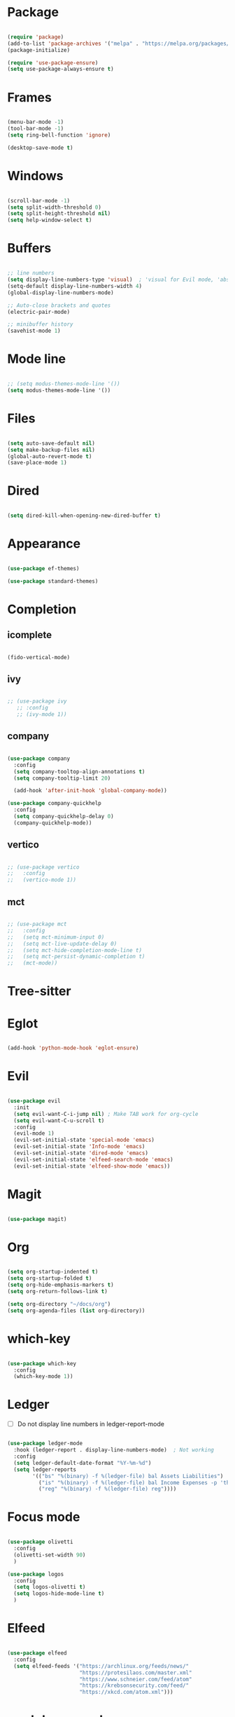 * Package

#+begin_src emacs-lisp 

  (require 'package)
  (add-to-list 'package-archives '("melpa" . "https://melpa.org/packages/"))
  (package-initialize)

  (require 'use-package-ensure) 
  (setq use-package-always-ensure t)

#+end_src

* Frames

#+begin_src emacs-lisp

  (menu-bar-mode -1)
  (tool-bar-mode -1)
  (setq ring-bell-function 'ignore)

  (desktop-save-mode t)

#+end_src

* Windows

#+begin_src emacs-lisp 

  (scroll-bar-mode -1)
  (setq split-width-threshold 0)
  (setq split-height-threshold nil)
  (setq help-window-select t)
  
#+end_src

* Buffers

#+begin_src emacs-lisp 

  ;; line numbers
  (setq display-line-numbers-type 'visual)  ; 'visual for Evil mode, 'absolute for Emacs mode
  (setq-default display-line-numbers-width 4)
  (global-display-line-numbers-mode)

  ;; Auto-close brackets and quotes
  (electric-pair-mode)

  ;; minibuffer history
  (savehist-mode 1)

#+end_src

* Mode line

#+begin_src emacs-lisp

  ;; (setq modus-themes-mode-line '())
  (setq modus-themes-mode-line '())

#+end_src

* Files
#+begin_src emacs-lisp 

  (setq auto-save-default nil)
  (setq make-backup-files nil)
  (global-auto-revert-mode t)
  (save-place-mode 1)

#+end_src

* Dired

#+begin_src emacs-lisp

  (setq dired-kill-when-opening-new-dired-buffer t)

#+end_src

* Appearance

#+begin_src emacs-lisp

  (use-package ef-themes)

  (use-package standard-themes)

#+end_src

* Completion
** icomplete

#+begin_src emacs-lisp

  (fido-vertical-mode)

#+end_src

** ivy
#+begin_src emacs-lisp

  ;; (use-package ivy
     ;; :config
     ;; (ivy-mode 1))

#+end_src

** company

#+begin_src emacs-lisp

  (use-package company
    :config
    (setq company-tooltop-align-annotations t)
    (setq company-tooltip-limit 20)

    (add-hook 'after-init-hook 'global-company-mode))

  (use-package company-quickhelp
    :config
    (setq company-quickhelp-delay 0)
    (company-quickhelp-mode))

#+end_src

** vertico

#+begin_src emacs-lisp

  ;; (use-package vertico
  ;;   :config
  ;;   (vertico-mode 1))

#+end_src

** mct

#+begin_src emacs-lisp

  ;; (use-package mct
  ;;   :config
  ;;   (setq mct-minimum-input 0)
  ;;   (setq mct-live-update-delay 0)
  ;;   (setq mct-hide-completion-mode-line t)
  ;;   (setq mct-persist-dynamic-completion t)
  ;;   (mct-mode))

#+end_src

* Tree-sitter

#+begin_quote emacs-lisp
#+end_quote

* Eglot

#+begin_src emacs-lisp

  (add-hook 'python-mode-hook 'eglot-ensure)

#+end_src

* Evil

#+begin_src emacs-lisp 

  (use-package evil
    :init
    (setq evil-want-C-i-jump nil) ; Make TAB work for org-cycle
    (setq evil-want-C-u-scroll t)
    :config
    (evil-mode 1)
    (evil-set-initial-state 'special-mode 'emacs)
    (evil-set-initial-state 'Info-mode 'emacs)
    (evil-set-initial-state 'dired-mode 'emacs)
    (evil-set-initial-state 'elfeed-search-mode 'emacs)
    (evil-set-initial-state 'elfeed-show-mode 'emacs))

#+end_src

* Magit

#+begin_src emacs-lisp

  (use-package magit)

#+end_src

* Org

#+begin_src emacs-lisp 

  (setq org-startup-indented t)
  (setq org-startup-folded t)
  (setq org-hide-emphasis-markers t)
  (setq org-return-follows-link t)

  (setq org-directory "~/docs/org")
  (setq org-agenda-files (list org-directory))

#+end_src

* which-key

#+begin_src emacs-lisp 

  (use-package which-key
    :config
    (which-key-mode 1))

#+end_src

* Ledger

- [ ] Do not display line numbers in ledger-report-mode

#+begin_src emacs-lisp 

  (use-package ledger-mode
    :hook (ledger-report . display-line-numbers-mode)  ; Not working
    :config
    (setq ledger-default-date-format "%Y-%m-%d")
    (setq ledger-reports
          '(("bs" "%(binary) -f %(ledger-file) bal Assets Liabilities")
            ("is" "%(binary) -f %(ledger-file) bal Income Expenses -p 'this month'" )
            ("reg" "%(binary) -f %(ledger-file) reg"))))

#+end_src

* Focus mode

#+begin_src emacs-lisp

  (use-package olivetti
    :config
    (olivetti-set-width 90)
    )

  (use-package logos
    :config
    (setq logos-olivetti t)
    (setq logos-hide-mode-line t)
    )

#+end_src

* Elfeed

#+begin_src emacs-lisp

  (use-package elfeed
    :config
    (setq elfeed-feeds '("https://archlinux.org/feeds/news/"
                         "https://protesilaos.com/master.xml"
                         "https://www.schneier.com/feed/atom"
                         "https://krebsonsecurity.com/feed/"
                         "https://xkcd.com/atom.xml")))

#+end_src

* markdown-mode

Used by Eglot to format documentation.

#+begin_src emacs-lisp

  (use-package markdown-mode)

#+end_src

* yasnippet

Used by Eglot for snippet-based autocomplete.

#+begin_src emacs-lisp

  (use-package yasnippet)

#+end_src

* Keymaps

#+begin_src emacs-lisp 

  (evil-global-set-key 'motion (kbd "<f5>") 'recompile)
  (evil-global-set-key 'motion (kbd "<f6>") 'kill-compilation)

  ;; Unset RET to use with org-return-follows-link
  (evil-global-set-key 'motion (kbd "RET") nil)
  ;; Unset SPC to use as leader key in evil-mode
  (evil-global-set-key 'motion (kbd "SPC") nil)

  ;; SPC layer
  (evil-global-set-key 'motion (kbd "SPC x") ctl-x-map)
  (evil-global-set-key 'motion (kbd "SPC h") (lookup-key global-map (kbd "C-h")))
  (evil-global-set-key 'motion (kbd "SPC u") 'universal-argument)  ; C-u set to evil-scroll-up
  (evil-global-set-key 'normal (kbd "SPC m") 'magit)
  (evil-global-set-key 'normal (kbd "SPC l") 'ledger-report)
  (evil-global-set-key 'normal (kbd "SPC w") 'visual-line-mode)

  ;; Themes
  ;; (evil-global-set-key 'motion (kbd "SPC t m d") 'modus-themes-load-operandi)
  (evil-global-set-key 'motion (kbd "SPC t") 'ef-themes-select)
  ;; (evil-global-set-key 'motion (kbd "SPC t e d") 'ef-themes-select-dark)
  ;; (evil-global-set-key 'motion (kbd "SPC t e l") 'ef-themes-select-light)

  ;; SPC SPC layer
  (evil-global-set-key 'normal (kbd "SPC SPC s") 'save-buffer)
  (evil-global-set-key 'normal (kbd "SPC SPC f") 'find-file)

#+end_src

* Functions

#+begin_src emacs-lisp

  (defun maf-cisco ()
    "Open buffers associated with Cisco CCNA study
     in two windows side-by-side."
    (interactive)
    (switch-to-buffer "cisco.org")
    (visual-line-mode 1)
    (split-window-right)
    (switch-to-buffer "ccna.org")
    (visual-line-mode 1))

#+end_src

#+begin_src emacs-lisp

  (defun maf-load-theme ()
    "Disable current theme and load new theme."
    (interactive)
    (disable-theme)
    (load-theme))

#+end_src

